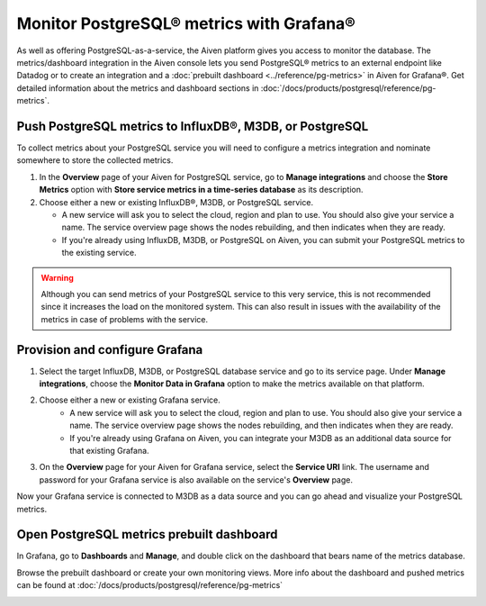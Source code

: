 Monitor PostgreSQL® metrics with Grafana®
=========================================

As well as offering PostgreSQL-as-a-service, the Aiven platform gives you access to monitor the database. The metrics/dashboard integration in the Aiven console lets you send PostgreSQL® metrics to an external endpoint like Datadog or to create an integration and a :doc:`prebuilt dashboard <../reference/pg-metrics>` in Aiven for Grafana®. Get detailed information about the metrics and dashboard sections in :doc:`/docs/products/postgresql/reference/pg-metrics`.


Push PostgreSQL metrics to InfluxDB®, M3DB, or PostgreSQL
---------------------------------------------------------

To collect metrics about your PostgreSQL service you will need to configure a metrics integration and nominate somewhere to store the collected metrics.

1. In the **Overview** page of your Aiven for PostgreSQL service, go to **Manage integrations** and choose the **Store Metrics** option with **Store service metrics in a time-series database** as its description.

2. Choose either a new or existing InfluxDB®, M3DB, or PostgreSQL service.

   - A new service will ask you to select the cloud, region and plan to use. You should also give your service a name. The service overview page shows the nodes rebuilding, and then indicates when they are ready.
   - If you're already using InfluxDB, M3DB, or PostgreSQL on Aiven, you can submit your PostgreSQL metrics to the existing service.

.. Warning::
    Although you can send metrics of your PostgreSQL service to this very service, this is not recommended since it increases the load on the monitored system. This can also result in issues with the availability of the metrics in case of problems with the service.

Provision and configure Grafana
-------------------------------

1. Select the target InfluxDB, M3DB, or PostgreSQL database service and go to its service page. Under **Manage integrations**, choose the **Monitor Data in Grafana** option to make the metrics available on that platform.

2. Choose either a new or existing Grafana service.
    - A new service will ask you to select the cloud, region and plan to use. You should also give your service a name. The service overview page shows the nodes rebuilding, and then indicates when they are ready.
    - If you're already using Grafana on Aiven, you can integrate your M3DB as an additional data source for that existing Grafana.

3. On the **Overview** page for your Aiven for Grafana service, select the **Service URI** link. The username and password for your Grafana service is also available on the service's **Overview** page.

Now your Grafana service is connected to M3DB as a data source and you can go ahead and visualize your PostgreSQL metrics.

Open PostgreSQL metrics prebuilt dashboard
------------------------------------------

In Grafana, go to **Dashboards** and **Manage**, and double click on the dashboard that bears name of the metrics database.

.. image:: /images/products/postgresql/metrics-dashboard-manage.png
   :alt: Screenshot of a Grafana Manage Dashboards panel

Browse the prebuilt dashboard or create your own monitoring views. More info about the dashboard and pushed metrics can be found at :doc:`/docs/products/postgresql/reference/pg-metrics`

.. image:: /images/products/postgresql/metrics-dashboard-global.png
   :alt: Screenshot of the PostgreSQL Metrics Dashboard for Grafana
